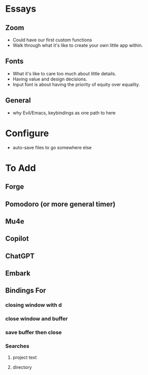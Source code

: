 * Essays
** Zoom
- Could have our first custom functions
- Walk through what it's like to create your own little app within.
** Fonts
- What it's like to care too much about little details.
- Having value and design decisions.
- Input font is about having the priority of equity over equality.
** General
- why Evil/Emacs, keybindings as one path to here
* Configure
- auto-save files to go somewhere else
* To Add
** Forge
** Pomodoro (or more general timer)
** Mu4e
** Copilot
** ChatGPT
** Embark
** Bindings For
*** closing window with d
*** close window and buffer
*** save buffer then close
*** Searches
**** project text
**** directory

